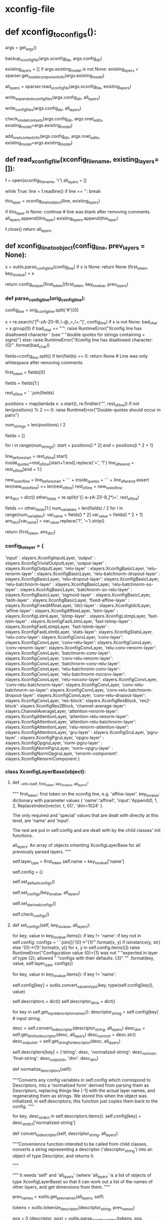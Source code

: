 
# steps/nnet3/xconfig_to_configs.py --xconfig-file $dir/configs/network.xconfig --config-dir $dir/configs/


* xconfig-file
  # input dim=100 name=ivector
  # input dim=43 name=input

  # # please note that it is important to have input layer with the name=input
  # # as the layer immediately preceding the fixed-affine-layer to enable
  # # the use of short notation for the descriptor
  # fixed-affine-layer name=lda input=Append(-2,-1,0,1,2,ReplaceIndex(ivector, t, 0)) affine-transform-file=$dir/configs/lda.mat

  # # the first splicing is moved before the lda layer, so no splicing here
  # relu-batchnorm-layer name=tdnn1 dim=850
  # relu-batchnorm-layer name=tdnn2 dim=850 input=Append(-1,0,2)
  # relu-batchnorm-layer name=tdnn3 dim=850 input=Append(-3,0,3)
  # relu-batchnorm-layer name=tdnn4 dim=850 input=Append(-7,0,2)
  # relu-batchnorm-layer name=tdnn5 dim=850 input=Append(-3,0,3)
  # relu-batchnorm-layer name=tdnn6 dim=850
  # output-layer name=output input=tdnn6 dim=$num_targets max-change=1.5

* def xconfig_to_configs():
  # 根据直接描述, 生成具体的 init.config ref.config final.config C++可读取使用的nnet3配置.
    args = get_args()
    # 备份
    backup_xconfig_file(args.xconfig_file, args.config_dir)

    existing_layers = []
    if args.existing_model is not None:
        existing_layers = xparser.get_model_component_info(args.existing_model)

    # 通过read_xconfig_file() 生成对应的xlayers
    all_layers = xparser.read_xconfig_file(args.xconfig_file, existing_layers)


    # 通过 str(layer) 获得layer处理后的string 描述 写入 xconfig.expend.1 xconfig.expend.2(经过Descriptor的normalize)
    write_expanded_xconfig_files(args.config_dir, all_layers)

    # 通过每个layer中的config中如下配置 生成node 写入init.config final.config.
    # self.config = {'input': '[-1]',
    #                'dim': -1,
    #                'affine-transform-file': '',
    #                'delay': 0,
    #                'write-init-config': True}

    # def get_full_config(self): 获得不同config情况的 一些node 写入 init.config, final.config.
    write_config_files(args.config_dir, all_layers)

    # 生成了具体的config --init,ref,final, 
    # nnet3-init bin  构建具体的nnet3格式nnet结构-- init,ref,final .raw.
    check_model_contexts(args.config_dir, args.nnet_edits, existing_model=args.existing_model)

    # 根据生成的ref.raw, 取其中的 model_left_context=16 保存到 vars 文件中.
    add_nnet_context_info(args.config_dir, args.nnet_edits, existing_model=args.existing_model)


                          
** def read_xconfig_file(xconfig_filename, existing_layers=[]):
    f = open(xconfig_filename, 'r')
    all_layers = []

    # foreach line.
    while True:
        line = f.readline()
        if line == '':
            break

        # 通过解析每行, 得到 xlayer对象.
        this_layer = xconfig_line_to_object(line, existing_layers)

        if this_layer is None:
            continue  # line was blank after removing comments.
        all_layers.append(this_layer)
        existing_layers.append(this_layer)
        
    f.close()
    return all_layers







** def xconfig_line_to_object(config_line, prev_layers = None):
   # get line first_token  ---  key_to_value.
    x  = xutils.parse_config_line(config_line)
    if x is None:
        return None
    (first_token, key_to_value) = x

    # 数组中找到对应的 xlayer对象 并根据first_token, key_to_value 构造
    # contruct a xlayer 对象. --- first_token 找到对应的xlayer对象, key_to_value, prev_layers 构建xlayer具体成员数据
    return config_to_layer[first_token](first_token, key_to_value, prev_layers)


*** def parse_config_line(orig_config_line):
    # ------------------------- parse line 获得 一个layer的 dict形式的描述. ----------------
    # get first_token   and  key_to_value.
    # fixed-affine-layer name=lda input=Append(-2,-1,0,1,2,ReplaceIndex(ivector, t, 0)) affine-transform-file=nan-test/configs/lda.mat
    # ('fixed-affine-layer', {'affine-transform-file': 'nan-test/configs/lda.mat', 'input': 'Append(-2,-1,0,1,2,ReplaceIndex(ivector,t,0 )', 'name': 'lda'})

    # Remove comments.
    config_line = orig_config_line.split('#')[0]

    # Note: this set of allowed characters may have to be expanded in future.
    # 在未来必须能够扩展使用. 如下都是禁用 char
    x = re.search('[^a-zA-Z0-9\.\-\(\)@_=,/+:\s"]', config_line)
    if x is not None:
        bad_char = x.group(0)
        if bad_char == "'":
            raise RuntimeError("Xconfig line has disallowed character ' (use "
                               "double quotes for strings containing = signs)")
        else:
            raise RuntimeError("Xconfig line has disallowed character: {0}"
                               .format(bad_char))


    # relu-batchnorm-layer name=tdnn2 dim=850 input=Append(-1,0,2)
    # first_token          key-value  key-value key-value
    # now split on space; later we may splice things back together.
    fields=config_line.split()
    if len(fields) == 0:
        return None   # Line was only whitespace after removing comments.

    # 获得first_token
    first_token = fields[0]

    # 获得剩下的 key-values
    # get rid of the first field which we put in 'first_token'.
    fields = fields[1:]

    # "key-value key-value key-value"
    rest_of_line = ' '.join(fields)


    # 找到所有key-value '"' 的 postions
    # 但是正常不会是 'a=1 b=3 " x=1 y=2 " c=Append( i1, i2)' 这样的格式, 应该是 以空格分割的如下形式
    # name=lda input=Append(-2,-1,0,1,2,ReplaceIndex(ivector, t, 0)) affine-transform-file=nan-test/configs/lda.mat

    # rest of the line can be of the form 'a=1 b=3 " x=1 y=2 " c=Append( i1, i2)'
    positions = map(lambda x: x.start(), re.finditer('"', rest_of_line))
    if not len(positions) % 2 == 0:
        raise RuntimeError("Double-quotes should occur in pairs")

    # 去掉所有key-value中的'='
    num_strings = len(positions) / 2

    fields = []
    # foreach key-value
    for i in range(num_strings):
        start = positions[i * 2]
        end = positions[i * 2 + 1]

        # 用空格分割 key-value. 并将=用?替换
        line_before_start = rest_of_line[:start]
        inside_quotes=rest_of_line[start+1:end].replace('=', '?')
        line_after_end = rest_of_line[end + 1:]

        # the reason why we include the spaces here, is to keep the length of
        # rest_of_line the same, and the positions in 'positions' valid.
        new_rest_of_line = line_before_start + ' ' + inside_quotes + ' ' + line_after_end
        assert len(new_rest_of_line) == len(rest_of_line)
        rest_of_line = new_rest_of_line

    # 结果 如下:
    # suppose rest_of_line is: 'input=Append(foo, bar) foo=bar'
    # then after the below we'll get
    # fields = ['', 'input', 'Append(foo, bar)', 'foo', 'bar']
    ans_dict = dict()
    other_fields = re.split(r'\s*([-a-zA-Z0-9_]*)=', rest_of_line)

    fields += other_fields[1:]
    num_variables = len(fields) / 2
    for i in range(num_variables):
        var_name = fields[i * 2]
        var_value = fields[i * 2 + 1]
        ans_dict[var_name] = var_value.replace('?', '=').strip()

    # 最终返回 (Affine-layer, {key:value, key2:value2, key3:value3})
    # ('fixed-affine-layer', {'affine-transform-file': 'nan-test/configs/lda.mat', 'input': 'Append(-2,-1,0,1,2,ReplaceIndex(ivector, t, 0))', 'name': 'lda'})
    return (first_token, ans_dict)








*** config_to_layer = {
        'input' : xlayers.XconfigInputLayer,
        'output' : xlayers.XconfigTrivialOutputLayer,
        'output-layer' : xlayers.XconfigOutputLayer,
        'relu-layer' : xlayers.XconfigBasicLayer,
        'relu-renorm-layer' : xlayers.XconfigBasicLayer,
        'relu-batchnorm-dropout-layer' : xlayers.XconfigBasicLayer,
        'relu-dropout-layer': xlayers.XconfigBasicLayer,
        'relu-batchnorm-layer' : xlayers.XconfigBasicLayer,
        'relu-batchnorm-so-layer' : xlayers.XconfigBasicLayer,
        'batchnorm-so-relu-layer' : xlayers.XconfigBasicLayer,
        'sigmoid-layer' : xlayers.XconfigBasicLayer,
        'tanh-layer' : xlayers.XconfigBasicLayer,
        'fixed-affine-layer' : xlayers.XconfigFixedAffineLayer,
        'idct-layer' : xlayers.XconfigIdctLayer,
        'affine-layer' : xlayers.XconfigAffineLayer,
        'lstm-layer' : xlayers.XconfigLstmLayer,
        'lstmp-layer' : xlayers.XconfigLstmpLayer,
        'fast-lstm-layer' : xlayers.XconfigFastLstmLayer,
        'fast-lstmp-layer' : xlayers.XconfigFastLstmpLayer,
        'fast-lstmb-layer' : xlayers.XconfigFastLstmbLayer,
        'stats-layer': xlayers.XconfigStatsLayer,
        'relu-conv-layer': xlayers.XconfigConvLayer,
        'conv-layer': xlayers.XconfigConvLayer,
        'conv-relu-layer': xlayers.XconfigConvLayer,
        'conv-renorm-layer': xlayers.XconfigConvLayer,
        'relu-conv-renorm-layer': xlayers.XconfigConvLayer,
        'batchnorm-conv-layer': xlayers.XconfigConvLayer,
        'conv-relu-renorm-layer': xlayers.XconfigConvLayer,
        'batchnorm-conv-relu-layer': xlayers.XconfigConvLayer,
        'relu-batchnorm-conv-layer': xlayers.XconfigConvLayer,
        'relu-batchnorm-noconv-layer': xlayers.XconfigConvLayer,
        'relu-noconv-layer': xlayers.XconfigConvLayer,
        'conv-relu-batchnorm-layer': xlayers.XconfigConvLayer,
        'conv-relu-batchnorm-so-layer': xlayers.XconfigConvLayer,
        'conv-relu-batchnorm-dropout-layer': xlayers.XconfigConvLayer,
        'conv-relu-dropout-layer': xlayers.XconfigConvLayer,
        'res-block': xlayers.XconfigResBlock,
        'res2-block': xlayers.XconfigRes2Block,
        'channel-average-layer': xlayers.ChannelAverageLayer,
        'attention-renorm-layer': xlayers.XconfigAttentionLayer,
        'attention-relu-renorm-layer': xlayers.XconfigAttentionLayer,
        'attention-relu-batchnorm-layer': xlayers.XconfigAttentionLayer,
        'relu-renorm-attention-layer': xlayers.XconfigAttentionLayer,
        'gru-layer' : xlayers.XconfigGruLayer,
        'pgru-layer' : xlayers.XconfigPgruLayer,
        'opgru-layer' : xlayers.XconfigOpgruLayer,
        'norm-pgru-layer' : xlayers.XconfigNormPgruLayer,
        'norm-opgru-layer' : xlayers.XconfigNormOpgruLayer,
        'renorm-component': xlayers.XconfigRenormComponent
}


# /nwork/svn/ai/sr/kaldi/egs/aishell/s5/steps/libs/nnet3/xconfig/parser.py
    

*** class XconfigLayerBase(object):

**** def __init__(self, first_token, key_to_value, all_layers):
         """
          first_token: first token on the xconfig line, e.g. 'affine-layer'.
          key_to_value: dictionary with parameter values
              { 'name':'affine1',
                'input':'Append(0, 1, 2, ReplaceIndex(ivector, t, 0))',
                'dim=1024' }.

         The only required and 'special' values that are dealt with directly at this level, are 'name' and 'input'. 

         The rest are put in self.config and are dealt with by the child classes' init functions.

         all_layers: An array of objects inheriting XconfigLayerBase for all  previously parsed layers.
         """

         # first_token --- get the layer_type
         self.layer_type = first_token
         self.name = key_to_value['name']

         # 允许 all_layer 中的existing部分中的layer 具有在非existing部分中具有一个同名部分.
         # config 是一个 dict
         self.config = {}

         # overridden 子类调用自己的set_default_configs() 实现配置自己的node>???
         self.set_default_configs()

         # --------------- 生成 Descriptor -------------------
         self.set_configs(key_to_value, all_layers)

         # 默认配置值, 当某个参数未设置时, 通过其他参数推到出的配置.
         self.set_derived_configs()

         # overriden
         self.check_configs()


**** def set_configs(self, key_to_value, all_layers):
        # ------------------- 生成 Descriptor的过程 ------------------
        # usage: 
        # 根据key_to_value dict 生成对应的 Descriptors.


          # check 是否一个key 在 this classs 被允许使用的.
          for key, value in key_to_value.items():
              if key != 'name':
                  if key not in self.config:
                      configs = ' '.join([('{0}->"{1}"'.format(x, y) if isinstance(y, str)
                                           else '{0}->{1}'.format(x, y))
                                          for x, y in self.config.items()])
                      raise RuntimeError("Configuration value {0}={1} was not "
                                         "expected in layer of type {2}; allowed "
                                         "configs with their defaults: {3}"
                                         "" .format(key, value, self.layer_type, configs))


          # --------------------------- 生成config[key] ----------------------
          # foreach key-value 然后保存到-----> config[key]
          # 在后面生成 config 中的node 描述 会必须.
          # 将line 中的键值对 保存进入 self.config.
          for key, value in key_to_value.items():
              if key != 'name':
                  # config dict 保存对应的 key的value值 (type 获得对应类型)
                  self.config[key] = xutils.convert_value_to_type(key,
                                                                  type(self.config[key]), value)





          # descriptors 构造一个dict 对象
          self.descriptors = dict()
          self.descriptor_dims = dict()

          # ----------------- 生成descriptor的过程 -------------------
          # 首先从config 中获得可能具有 Descriptor中的 描述string.
          # 不同的xlayer对象 允许不同的Descriptor成员.
          # get_input_descriptor_names() 会被重写, 对不同的type layer 具有不同可能的descriptors.
          # 对允许的key 从中去除descriptor的描述string , 描述string 构建Descriptor.
          # 构建过程中, splicing 拼接特征时, 会需要 all_layers, 来完成tdnn结构的构建描述.

          # eg input=Append(.....) 中的value Append 是一个描述string, 构建了一个Append Descriptor对象.
          # 并且一个Descriptor对象是一个dict,内部的key-item 中item 还很可能是另一个Descriptor.

          for key in self.get_input_descriptor_names():
              descriptor_string = self.config[key]  # input string.
             
              # 转化为 descriptor. 获得对应的 dim
              desc = self.convert_to_descriptor(descriptor_string, all_layers)
              desc_dim = self.get_dim_for_descriptor(desc, all_layers)
              desc_norm_str = desc.str()
              desc_output_str = self.get_string_for_descriptor(desc, all_layers)

              # 构建 descriptor 并加入 self.descriptors 是一个dict 对不同可能的key 具有不同的Descriptor_list.
              # eg input 具有 Append(Offset, Offset, Offset) + ReplaceIndex(Offset, Offset)
              # 很可能不止input 还有很多其他的key.
              self.descriptors[key] = {'string': desc,
                                       'normalized-string': desc_norm_str,
                                       'final-string': desc_output_str,
                                       'dim': desc_dim}


      # 正则化 descriptor 
      def normalize_descriptors(self):
          # 将self.config(对应就是descriptors) 中 配置变量 转化为normalized形式.
          # 通过按Descriptor处理,替换[-1]为实际的layername,重新生成为string
          # 实际就是将所有的Descriptor 变回config形式?
          """Converts any config variables in self.config which correspond to
          Descriptors, into a 'normalized form' derived from parsing them as
          Descriptors, replacing things like [-1] with the actual layer names,
          and regenerating them as strings.  We stored this when the object was
          initialized, in self.descriptors; this function just copies them back
          to the config.
          """

          for key, desc_str_dict in self.descriptors.items():
              self.config[key] = desc_str_dict['normalized-string']
              
      # ================== important ===============
      def convert_to_descriptor(self, descriptor_string, all_layers):
          # 应该从child class调用, 将对应为一个descriptor的string 转化为一个 Descriptor对象
          """Convenience function intended to be called from child classes,
          converts a string representing a descriptor ('descriptor_string')
          into an object of type Descriptor, and returns it. 
          
          """
          # 需要self 和 all_layers --- 是list of objects of type xconfigLayerBase.
          # 所以能够计算出 多个 其他layers的name 和 dim, 用来做本layer的input>???
          """
          It needs 'self' and 'all_layers' (where 'all_layers' is a list of objects of type
          XconfigLayerBase) 
          so that it can work out a list of the names of other
          layers, and get dimensions from them.
          """
          
          # 先前layer的name []
          prev_names = xutils.get_prev_names(all_layers, self)
          # tokenize_descriptor--, 并将其中 -1 -2 等用 last1 last2 的 layer-name替换.
          # 82| >>> utils.tokenize_descriptor("Append(-2,-1,0,1,2,ReplaceIndex(ivector, t, 0))")                                                    
          # 83| ['Append', '(', '-2', ',', '-1', ',', '0', ',', '1', ',', '2', ',', 'ReplaceIndex', '(', 'ivector', ',', 't', ',', '0', ')', ')', ' 
          # 84| end of string'] 
          tokens = xutils.tokenize_descriptor(descriptor_string, prev_names)

          # 从0 开始处理每个tokens, 递归向后, 将tokens 构建一个 嵌入的 Descriptor 对象.
          pos = 0
          (descriptor, pos) = xutils.parse_new_descriptor(tokens, pos, prev_names)

          return descriptor


**** other
    def set_derived_configs(self):
        """This is expected to be called after set_configs and before
        check_configs().
        """
        if 'dim' in self.config and self.config['dim'] <= 0:
            self.config['dim'] = self.descriptors['input']['dim']

    def check_configs(self):
        """child classes should override this.
        """

        pass

    def get_input_descriptor_names(self):
        """This function, which may be (but usually will not have to be)
        overridden by child classes, returns a list of names of the input
        descriptors expected by this component. Typically this would just
        return ['input'] as most layers just have one 'input'. However some
        layers might require more inputs (e.g. cell state of previous LSTM layer
        in Highway LSTMs). It is used in the function 'normalize_descriptors()'.
        This implementation will work for layer types whose only
        Descriptor-valued config is 'input'.
        If a child class adds more inputs, or does not have an input
        (e.g. the XconfigInputLayer), it should override this function's
        implementation to something like: `return ['input', 'input2']`
        """

        return ['input']

    def auxiliary_outputs(self):
        """Returns a list of all auxiliary outputs that this layer supports.
        These are either 'None' for the regular output, or a string
        (e.g. 'projection' or 'memory_cell') for any auxiliary outputs that
        the layer might provide.  Most layer types will not need to override
        this.
        """

        return [None]

    def output_name(self, auxiliary_output=None):
        """Called with auxiliary_output is None, this returns the component-node
        name of the principal output of the layer (or if you prefer, the text
        form of a descriptor that gives you such an output; such as
        Append(some_node, some_other_node)).
        The 'auxiliary_output' argument is a text value that is designed for
        extensions to layers that have additional auxiliary outputs.
        For example, to implement a highway LSTM you need the memory-cell of a
        layer, so you might allow auxiliary_output='memory_cell' for such a
        layer type, and it would return the component node or a suitable
        Descriptor: something like 'lstm3.c_t'
        """

        raise Exception("Child classes must override output_name()")

    def output_dim(self, auxiliary_output=None):
        """The dimension that this layer outputs.  The 'auxiliary_output'
        parameter is for layer types which support auxiliary outputs.
        """

        raise Exception("Child classes must override output_dim()")

    def get_full_config(self):
        """This function returns lines destined for the 'full' config format, as
        would be read by the C++ programs. Since the program
        xconfig_to_configs.py writes several config files, this function returns
        a list of pairs of the form (config_file_basename, line),
        e.g. something like
         [  ('init', 'input-node name=input dim=40'),
            ('ref', 'input-node name=input dim=40') ]
        which would be written to config_dir/init.config and config_dir/ref.config.
        """

        raise Exception("Child classes must override get_full_config()")

    # 反向 生成会string??? 但是 会有扩展
    def str(self):
        """Converts 'this' to a string which could be printed to
        an xconfig file; in xconfig_to_configs.py we actually expand all the
        lines to strings and write it as xconfig.expanded as a reference
        (so users can see any defaults).
        """
        # affine-layer name=affine1
        list_of_entries = ['{0} name={1}'.format(self.layer_type, self.name)]
        # all configs.
        for key, value in sorted(self.config.items()):
            if isinstance(value, str) and re.search('=', value):
                # the value is a string that contains an '=' sign, so we need to
                # enclose it in double-quotes, otherwise we woudldn't be able to
                # parse from that output.
                if re.search('"', value):
                    print("Warning: config '{0}={1}' contains both double-quotes "
                          "and equals sign; it will not be possible to parse it "
                          "from the file.".format(key, value), file=sys.stderr)
                list_of_entries.append('{0}="{1}"'.format(key, value))
            else:
                # add the key=value
                list_of_entries.append('{0}={1}'.format(key, value))

        return ' '.join(list_of_entries)

    def __str__(self):
        return self.str()
        

**** class XconfigInputLayer(XconfigLayerBase):
     # /nwork/svn/ai/sr/kaldi/egs/aishell/s5/steps/libs/nnet3/xconfig/basic_layers.py
      def __init__(self, first_token, key_to_value, prev_names=None):
          assert first_token == 'input'
          XconfigLayerBase.__init__(self, first_token, key_to_value, prev_names
      
      def set_default_configs(self):
          self.config = {'dim': -1}

          
**** class XconfigFixedAffineLayer(XconfigLayerBase):
     # ---------------------- 构造一个FixedAffineLayer 对象 ------------------------

     # first_token: first token on the xconfig line, e.g. 'affine-layer'.
     # key_to_value: dictionary with parameter values
     #     { 'name':'affine1',
     #       'input':'Append(0, 1, 2, ReplaceIndex(ivector, t, 0))',
     #       'dim=1024' }.

     # 构造时, 在构建config 中构建Descriptor时, 会get_input_descriptor_names(),会默认是用baselayer的返回值
     # 只具有input= 这个Descriptor.
     # 具体构建Descriptor的过程在 BaseLayer中
      """
      This class is for lines like
       'fixed-affine-layer name=lda input=Append(-2,-1,0,1,2,ReplaceIndex(ivector, t, 0)) affine-transform-file=foo/bar/lda.mat'

      The output dimension of the layer may be specified via 'dim=xxx', but if not specified,
      the dimension defaults to the same as the input.  
      ????
      Note: we don't attempt to read that
      file at the time the config is created, because in the recipes, that file is created
      after the config files.

      See other configuration values below.

      Parameters of the class, and their defaults:
        input='[-1]'             [Descriptor giving the input of the layer.]
        dim=None                   [Output dimension of layer; defaults to the same as the input dim.]
        affine-transform-file='' [Must be specified.]
        delay=0                  [Optional delay for the output-node in init.config]
      """


      def __init__(self, first_token, key_to_value, prev_names=None):
          assert first_token == 'fixed-affine-layer'
          XconfigLayerBase.__init__(self, first_token, key_to_value, prev_names)

      def set_default_configs(self):
          # note: self.config['input'] is a descriptor, '[-1]' means output
          # the most recent layer.
          self.config = {'input': '[-1]',
                         'dim': -1,
                         'affine-transform-file': '',
                         'delay': 0,
                         'write-init-config': True}



** others
*** def parse_new_descriptor(tokens, pos, prev_names):
     # Append(-2,-1,0,1,2,ReplaceIndex(ivector, t, 0))
     # [ 'Append', '(',  '-1', ',', '0', ',', '1','ReplaceINdex','(','ivector','t','0',')', ')']
     # Des -- operator -----  Append
     #        items -append-  Des  ----  operator - Offset
     #                                   items   - Des --- operator - None       +  -1.
     #                                                     items   - preLayer
     #        items -append-  Des  ----  operator - Offset
     #                                   items   - Des --- operator - None       +  0.
     #                                                     items   - preLayer
     #        items -append-  Des  ----  operator - Offset
     #                                   items   - Des --- operator - None       + 1.
     #                                                     items   - preLayer
     #        items -append-  Des  ----  operator - ReplaceIndex
     #                                   items   -append- 
     size = len(tokens)
     first_token = tokens[pos]

     pos += 1
     # 申请Descriptor 对象
     d = Descriptor()

     # 这个if判断是否是个正常的descriptor, 
     if first_token in [ 'Offset', 'Round', 'ReplaceIndex', 'Append', 'Sum', 'Switch', 'Failover', 'IfDefined' ]:
         # check
         expect_token('(', tokens[pos], first_token + '()')
         pos += 1

         d.operator = first_token
         (desc, pos) = parse_new_descriptor(tokens, pos, prev_names)
         d.items = [desc]

         # ------------------------
         # if-else 根据不同的descriptor-str进行不同的Descriptor生成
         if first_token == 'Offset':

         elif first_token in [ 'Append', 'Sum', 'Switch', 'Failover', 'IfDefined' ]:
             # 循环处理
             while True:
                 if tokens[pos] == ')':
                     # check num-items is correct for some special cases.
                     if first_token == 'Failover' and len(d.items) != 2:
                         raise RuntimeError("Parsing Failover(), expected 2 items but got {0}".format(len(d.items)))
                     if first_token == 'IfDefined' and len(d.items) != 1:
                         raise RuntimeError("Parsing IfDefined(), expected 1 item but got {0}".format(len(d.items)))
                     pos += 1
                     break
                 elif tokens[pos] == ',':
                     pos += 1  # consume the comma.
                 else:
                     raise RuntimeError("Parsing Append(), expected ')' or ',', got " + tokens[pos])

                  # ==================================
                  # 循环构建内部的 offset-Descriptor.
                 (desc, pos) = parse_new_descriptor(tokens, pos, prev_names)
                 d.items.append(desc)

         elif first_token == 'Round':

         elif first_token == 'ReplaceIndex':
             # 类似Assert .
             expect_token(',', tokens[pos], 'ReplaceIndex()')
             pos += 1

             if tokens[pos] in [ 'x', 't' ]:
                 d.items.append(tokens[pos])
                 pos += 1
             else:
                 raise RuntimeError("Parsing ReplaceIndex(), expected 'x' or 't', got " +
                                 tokens[pos])
             expect_token(',', tokens[pos], 'ReplaceIndex()')
             pos += 1
             try:
                 new_value = int(tokens[pos])
                 pos += 1
                 d.items.append(new_value)
             except:
                 raise RuntimeError("Parsing Offset(), expected integer, got " + tokens[pos])
                 
             expect_token(')', tokens[pos], 'ReplaceIndex()')
             pos += 1

         else:
             raise RuntimeError("code error")

     # 非正常的Descriptor, 需要 生成对应的别的Descriptor对象.
     else:
         # the last possible case is that 'first_token' is just an integer i,
         # which can appear in things like Append(-3, 0, 3).
         # See if the token is an integer.
         # In this case, it's interpreted as the name of previous layer
         # (with that time offset applied).
         offset_t = int(first_token)

         assert isinstance(prev_names, list)

         d.operator = None
         # the layer name is the name of the most recent layer.
         d.items = [prev_names[-1]]
         
         if offset_t != 0:
             inner_d = d
             d = Descriptor()
             d.operator = 'Offset'
             d.items = [ inner_d, offset_t ]

     return (d, pos)
     





** def write_config_files(config_dir, all_layers):
   # 生成 真实使用的 conifg 文件 包含 component node 等等.
   # 
   # config_basename_to_lines is map from the basename of the
   # config, as a string (i.e. 'ref', 'all', 'init') to a list of
   # strings representing lines to put in the config file.
   # init ref all 等 映射到 一系列的string, 将要保存到对应的 init.config ref.config all.config中.

    config_basename_to_lines = defaultdict(list)
    config_basename_to_header = get_config_headers()

    # 将所有layer 获取对应的配置config, config 内保存了每层layer的关键信息, 将对应init ref 等的都写入对应的string 中.
    for layer in all_layers:
        pairs = layer.get_full_config()

        for config_basename, line in pairs:
            config_basename_to_lines[config_basename].append(line)

    # foreach init,ref,final. 每个lines 是所有layers的所有输出配置.
    for basename, lines in config_basename_to_lines.items():

        # check the lines num start with 'output-node':
        num_output_node_lines = sum( [ 1 if line.startswith('output-node' ) else 0
                                       for line in lines ] )
        if num_output_node_lines == 0:
            if basename == 'init':
                continue # do not write the init.config
            else:
                print('{0}: error in xconfig file {1}: may be lack of a '
                      'output layer'.format(sys.argv[0], sys.argv[2]),
                                            file=sys.stderr)
                raise

        filename = '{0}/{1}.config'.format(config_dir, basename)
        
        f = open(filename, 'w')
        # 写所有的配置 以及生成的对应node.
        for line in lines:
            print(line, file=f)
        f.close()



*** Input: def get_full_config(self):

        # unlike other layers the input layers need to be printed in
        # 'init.config' (which initializes the neural network prior to the LDA)
        ans = []
        for config_name in ['init', 'ref', 'final']:
            ans.append((config_name,
                        'input-node name={0} dim={1}'.format(self.name,
                                                             self.config['dim'])))
        return ans


*** FixedAffinedLayer::def get_full_config(self):
        ans = []

        # note: each value of self.descriptors is (descriptor, dim,
        # normalized-string, output-string).
        # by 'descriptor_final_string' we mean a string that can appear in
        # config-files, i.e. it contains the 'final' names of nodes.
        # 包含了最终 会生成的nodes的名字.

        descriptor_final_string = self.descriptors['input']['final-string']
        input_dim = self.descriptors['input']['dim']
        output_dim = self.output_dim()
        transform_file = self.config['affine-transform-file']

        if self.config['write-init-config']:
            if self.config['delay'] != 0:
                line = 'component name={0}.delayed type=NoOpComponent dim={1}'.format(self.name, input_dim)
                ans.append(('init', line))
                line = 'component-node name={0}.delayed component={0}.delayed input={1}'.format(self.name, descriptor_final_string)
                ans.append(('init', line))
                line = 'output-node name=output input=Offset({0}.delayed, {1})'.format(self.name, self.config['delay'])
                ans.append(('init', line))
            else:
                # to init.config we write an output-node with the name 'output' and
                # with a Descriptor equal to the descriptor that's the input to this
                # layer.  This will be used to accumulate stats to learn the LDA transform.
                line = 'output-node name=output input={0}'.format(descriptor_final_string)
                ans.append(('init', line))

        # write the 'real' component to final.config
        line = 'component name={0} type=FixedAffineComponent matrix={1}'.format(
            self.name, transform_file)
        ans.append(('final', line))
        # write a random version of the component, with the same dims, to ref.config
        line = 'component name={0} type=FixedAffineComponent input-dim={1} output-dim={2}'.format(
            self.name, input_dim, output_dim)
        ans.append(('ref', line))
        # the component-node gets written to final.config and ref.config.
        line = 'component-node name={0} component={0} input={1}'.format(
            self.name, descriptor_final_string)
        ans.append(('final', line))
        ans.append(('ref', line))
        return ans


** def check_model_contexts(config_dir, nnet_edits=None, existing_model=None):
   # nnet3-init 生成 init.raw.
    contexts = {}
    for file_name in ['init', 'ref']:
        if os.path.exists('{0}/{1}.config'.format(config_dir, file_name)):
            contexts[file_name] = {}
            common_lib.execute_command("nnet3-init {0} {1}/{2}.config "
                                       "{1}/{2}.raw"
                                       "".format(existing_model if
                                                 existing_model is not
                                                 None else '',
                                                 config_dir, file_name))
            model = "{0}/{1}.raw".format(config_dir, file_name)
            if nnet_edits is not None:
                model = "nnet3-copy --edits='{0}' {1} - |".format(nnet_edits,
                                                                  model)
            out = common_lib.get_command_stdout('nnet3-info "{0}" | head -n 4 '
                                                .format(model))
            # out looks like this
            # left-context: 7
            # right-context: 0
            # num-parameters: 90543902
            # modulus: 1
            for line in out.split("\n"):
                parts = line.split(":")
                if len(parts) != 2:
                    continue
                key = parts[0].strip()
                value = int(parts[1].strip())
                if key in ['left-context', 'right-context']:
                    contexts[file_name][key] = value

    if contexts.has_key('init'):
        assert(contexts.has_key('ref'))
        if (contexts['init'].has_key('left-context') and
            contexts['ref'].has_key('left-context')):
            if ((contexts['init']['left-context']
                 > contexts['ref']['left-context'])
                or (contexts['init']['right-context']
                    > contexts['ref']['right-context'])):
               raise Exception(
                    "Model specified in {0}/init.config requires greater"
                    " context than the model specified in {0}/ref.config."
                    " This might be due to use of label-delay at the output"
                    " in ref.config. Please use delay=$label_delay in the"
                    " initial fixed-affine-layer of the network, to avoid"
                    " this issue.")



